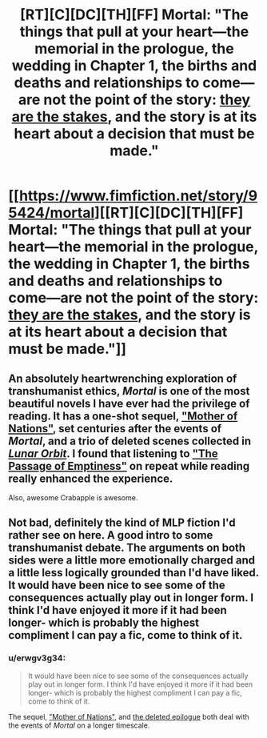 #+TITLE: [RT][C][DC][TH][FF] Mortal: "The things that pull at your heart—the memorial in the prologue, the wedding in Chapter 1, the births and deaths and relationships to come—are not the point of the story: _they are the stakes_, and the story is at its heart about a decision that must be made."

* [[https://www.fimfiction.net/story/95424/mortal][[RT][C][DC][TH][FF] Mortal: "The things that pull at your heart—the memorial in the prologue, the wedding in Chapter 1, the births and deaths and relationships to come—are not the point of the story: _they are the stakes_, and the story is at its heart about a decision that must be made."]]
:PROPERTIES:
:Author: erwgv3g34
:Score: 10
:DateUnix: 1549167455.0
:DateShort: 2019-Feb-03
:FlairText: WARNING: PONIES
:END:

** An absolutely heartwrenching exploration of transhumanist ethics, /Mortal/ is one of the most beautiful novels I have ever had the privilege of reading. It has a one-shot sequel, [[https://www.fimfiction.net/story/134664/mother-of-nations]["Mother of Nations"]], set centuries after the events of /Mortal/, and a trio of deleted scenes collected in [[https://www.fimfiction.net/story/85197/lunar-orbit][/Lunar Orbit/]]. I found that listening to [[https://www.youtube.com/watch?v=sg2Plw8CFOc]["The Passage of Emptiness"]] on repeat while reading really enhanced the experience.

Also, awesome Crabapple is awesome.
:PROPERTIES:
:Author: erwgv3g34
:Score: 6
:DateUnix: 1549167468.0
:DateShort: 2019-Feb-03
:END:


** Not bad, definitely the kind of MLP fiction I'd rather see on here. A good intro to some transhumanist debate. The arguments on both sides were a little more emotionally charged and a little less logically grounded than I'd have liked. It would have been nice to see some of the consequences actually play out in longer form. I think I'd have enjoyed it more if it had been longer- which is probably the highest compliment I can pay a fic, come to think of it.
:PROPERTIES:
:Author: FormerlySarsaparilla
:Score: 6
:DateUnix: 1549314707.0
:DateShort: 2019-Feb-05
:END:

*** u/erwgv3g34:
#+begin_quote
  It would have been nice to see some of the consequences actually play out in longer form. I think I'd have enjoyed it more if it had been longer- which is probably the highest compliment I can pay a fic, come to think of it.
#+end_quote

The sequel, [[https://www.fimfiction.net/story/134664/mother-of-nations]["Mother of Nations"]], and [[https://www.fimfiction.net/story/85197/3/lunar-orbit/mortal-deleted-scenes-epilogue][the deleted epilogue]] both deal with the events of /Mortal/ on a longer timescale.
:PROPERTIES:
:Author: erwgv3g34
:Score: 3
:DateUnix: 1549411298.0
:DateShort: 2019-Feb-06
:END:
